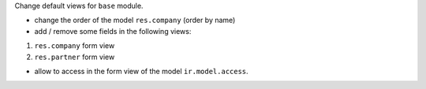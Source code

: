 Change default views for ``base`` module.


* change the order of the model ``res.company`` (order by name)

* add / remove some fields in the following views:

1. ``res.company`` form view
2. ``res.partner`` form view

* allow to access in the form view of the model ``ir.model.access``.
